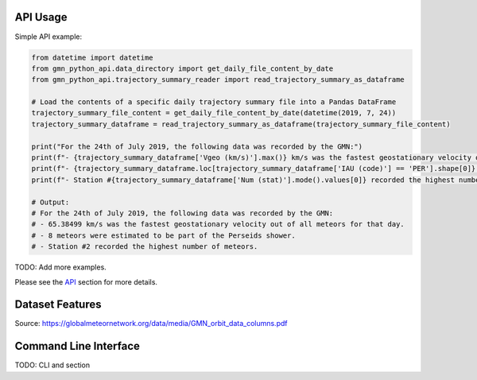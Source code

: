API Usage
=========

Simple API example:

.. code:: python

   from datetime import datetime
   from gmn_python_api.data_directory import get_daily_file_content_by_date
   from gmn_python_api.trajectory_summary_reader import read_trajectory_summary_as_dataframe

   # Load the contents of a specific daily trajectory summary file into a Pandas DataFrame
   trajectory_summary_file_content = get_daily_file_content_by_date(datetime(2019, 7, 24))
   trajectory_summary_dataframe = read_trajectory_summary_as_dataframe(trajectory_summary_file_content)

   print("For the 24th of July 2019, the following data was recorded by the GMN:")
   print(f"- {trajectory_summary_dataframe['Vgeo (km/s)'].max()} km/s was the fastest geostationary velocity out of all meteors for that day.")
   print(f"- {trajectory_summary_dataframe.loc[trajectory_summary_dataframe['IAU (code)'] == 'PER'].shape[0]} meteors were estimated to be part of the Perseids shower.")
   print(f"- Station #{trajectory_summary_dataframe['Num (stat)'].mode().values[0]} recorded the highest number of meteors.")

   # Output:
   # For the 24th of July 2019, the following data was recorded by the GMN:
   # - 65.38499 km/s was the fastest geostationary velocity out of all meteors for that day.
   # - 8 meteors were estimated to be part of the Perseids shower.
   # - Station #2 recorded the highest number of meteors.

TODO: Add more examples.

Please see the API_ section for more details.

Dataset Features
================

.. image:: GMN_orbit_data_columns_1.png
  :width: 600
  :alt: GMN Orbit Data Columns 1

.. image:: GMN_orbit_data_columns_2.png
  :width: 600
  :alt: GMN Orbit Data Columns 2

Source: https://globalmeteornetwork.org/data/media/GMN_orbit_data_columns.pdf

Command Line Interface
======================

TODO: CLI and section

.. click:: gmn_python_api.__main__:main
   :prog: gmn-python-api
   :nested: full

.. _API: https://gmn-python-api.readthedocs.io/en/latest/autoapi/gmn_python_api/index.html
